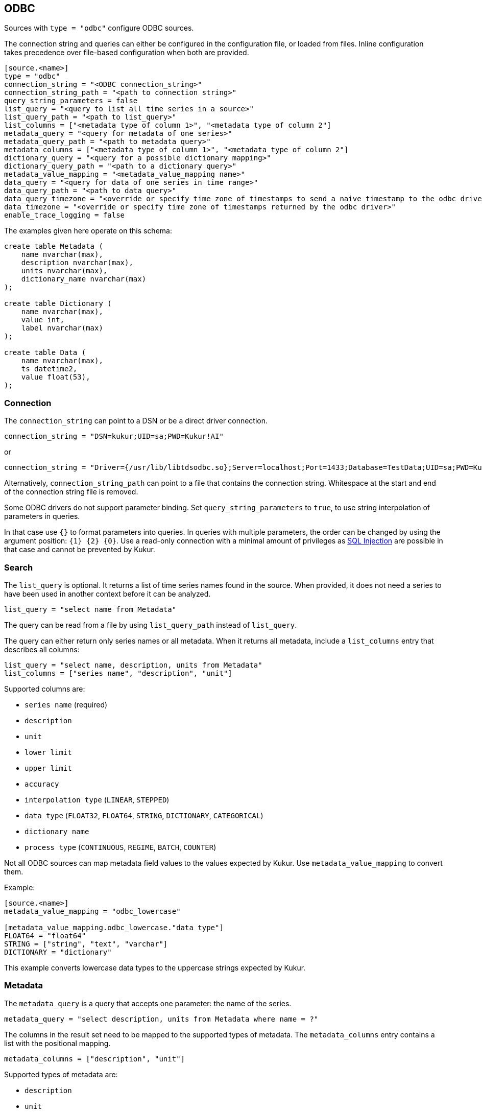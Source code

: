 // SPDX-FileCopyrightText: 2021 Timeseer.AI
//
// SPDX-License-Identifier: Apache-2.0
== ODBC

Sources with `type = "odbc"` configure ODBC sources.

The connection string and queries can either be configured in the configuration file,
or loaded from files.
Inline configuration takes precedence over file-based configuration when both are provided.

```toml
[source.<name>]
type = "odbc"
connection_string = "<ODBC connection_string>"
connection_string_path = "<path to connection string>"
query_string_parameters = false
list_query = "<query to list all time series in a source>"
list_query_path = "<path to list_query>"
list_columns = ["<metadata type of column 1>", "<metadata type of column 2"]
metadata_query = "<query for metadata of one series>"
metadata_query_path = "<path to metadata query>"
metadata_columns = ["<metadata type of column 1>", "<metadata type of column 2"]
dictionary_query = "<query for a possible dictionary mapping>"
dictionary_query_path = "<path to a dictionary query>"
metadata_value_mapping = "<metadata_value_mapping name>"
data_query = "<query for data of one series in time range>"
data_query_path = "<path to data query>"
data_query_timezone = "<override or specify time zone of timestamps to send a naive timestamp to the odbc driver>"
data_timezone = "<override or specify time zone of timestamps returned by the odbc driver>"
enable_trace_logging = false
```

The examples given here operate on this schema:

```sql
create table Metadata (
    name nvarchar(max),
    description nvarchar(max),
    units nvarchar(max),
    dictionary_name nvarchar(max)
);

create table Dictionary (
    name nvarchar(max),
    value int,
    label nvarchar(max)
);

create table Data (
    name nvarchar(max),
    ts datetime2,
    value float(53),
);
```

=== Connection

The `connection_string` can point to a DSN or be a direct driver connection.

```toml
connection_string = "DSN=kukur;UID=sa;PWD=Kukur!AI"
```

or

```toml
connection_string = "Driver={/usr/lib/libtdsodbc.so};Server=localhost;Port=1433;Database=TestData;UID=sa;PWD=Kukur!AI"
```

Alternatively, `connection_string_path` can point to a file that contains the connection string.
Whitespace at the start and end of the connection string file is removed.

Some ODBC drivers do not support parameter binding.
Set `query_string_parameters` to `true`,
to use string interpolation of parameters in queries.

In that case use `{}` to format parameters into queries.
In queries with multiple parameters, the order can be changed by using the argument position: `{1} {2} {0}`.
Use a read-only connection with a minimal amount of privileges as https://owasp.org/www-community/attacks/SQL_Injection[SQL Injection] are possible in that case and cannot be prevented by Kukur.

=== Search

The `list_query` is optional.
It returns a list of time series names found in the source.
When provided, it does not need a series to have been used in another context before it can be analyzed.

```toml
list_query = "select name from Metadata"
```

The query can be read from a file by using `list_query_path` instead of `list_query`.

The query can either return only series names or all metadata.
When it returns all metadata, include a `list_columns` entry that describes all columns:

```toml
list_query = "select name, description, units from Metadata"
list_columns = ["series name", "description", "unit"]
```

Supported columns are:

- `series name` (required)
- `description`
- `unit`
- `lower limit`
- `upper limit`
- `accuracy`
- `interpolation type` (`LINEAR`, `STEPPED`)
- `data type` (`FLOAT32`, `FLOAT64`, `STRING`, `DICTIONARY`, `CATEGORICAL`)
- `dictionary name`
- `process type` (`CONTINUOUS`, `REGIME`, `BATCH`, `COUNTER`)

Not all ODBC sources can map metadata field values to the values expected by Kukur.
Use `metadata_value_mapping` to convert them.

Example:

```toml
[source.<name>]
metadata_value_mapping = "odbc_lowercase"

[metadata_value_mapping.odbc_lowercase."data type"]
FLOAT64 = "float64"
STRING = ["string", "text", "varchar"]
DICTIONARY = "dictionary"
```

This example converts lowercase data types to the uppercase strings expected by Kukur.

=== Metadata

The `metadata_query` is a query that accepts one parameter: the name of the series.

```toml
metadata_query = "select description, units from Metadata where name = ?"
```

The columns in the result set need to be mapped to the supported types of metadata.
The `metadata_columns` entry contains a list with the positional mapping.

```toml
metadata_columns = ["description", "unit"]
```

Supported types of metadata are:

- `description`
- `unit`
- `lower limit`
- `upper limit`
- `accuracy`
- `interpolation type` (`LINEAR`, `STEPPED`)
- `data type` (`FLOAT32`, `FLOAT64`, `STRING`, `DICTIONARY`, `CATEGORICAL`)
- `dictionary name`
- `process type` (`CONTINUOUS`, `REGIME`, `BATCH`, `COUNTER`)

The metadata query can be read from a file by using `metadata_query_path` instead of `metadata_query`.

Metadata values can be converted using `metadata_value_mapping`.

Example:

```toml
[source.<name>]
metadata_value_mapping = "odbc_lowercase"

[metadata_value_mapping.odbc_lowercase."data type"]
FLOAT64 = "float64"
STRING = ["string", "text", "varchar"]
DICTIONARY = "dictionary"
```

This example converts lowercase data types to the uppercase strings expected by Kukur.

=== Dictionary

A dictionary maps numerical (integer) values to textual labels.
The `dictionary_query` is a query that accepts one parameter: the name of the dictionary.

The dictionary name for a series is returned by the `dictionary name` list or metadata column.

```toml
dictionary_query = "select value, label from Dictionary where name = ?"
```

The first column with the dictionary key can be any type that can be converted to an integer, even `SQL_CHAR`.
The second column with the dictionary value should be a `SQL_CHAR` or `SQL_WCHAR`.

The dictionary query can be read from a file by using `dictionary_query_path` instead of `dictionary_query`.

=== Data

The `data_query` is a query that accepts three parameters:

- the name of the series (as `SQL_VARCHAR`)
- the start date of the time range to query data in (as `SQL_TYPE_TIMESTAMP`)
- the end date of the time range to query data in (as `SQL_TYPE_TIMESTAMP`)

```toml
data_query = "select ts, value from Data where name = ? and ts between ? and ?"
```

This query should return rows of two columns:

- the timestamp of the data point (preferably as `SQL_TYPE_TIMESTAMP`)
- the value of the data point (preferably as `SQL_REAL`, `SQL_FLOAT` or `SQL_DOUBLE`)

When the return type of a column is of types `SQL_CHAR` or `SQL_WCHAR`,
It will try to convert to the expected type.

If the provider or data source does not accept `SQL_TYPE_TIMESTAMP`, it can be formatted as a string.
The `data_query_datetime_format` option accepts the https://docs.python.org/3/library/datetime.html#strftime-strptime-behavior[formatting options] supported by Python.

Example:

```toml
data_query_datetime_format = "%Y-%m-%dT%H:%M:%S%z"
```

This converts timestamps to the ISO8601 format.

The data query can be read from a file by using `data_query_path` instead of `data_query`.

If the driver doesn't accept timezoned timestamps you can specify the prefered timestamp for the input to convert the timestamp with the `data_query_timezone` option.
The request will use the converted timestamps as naive timestamps for the queries to the driver.

Example:

```toml
data_query_timezone = "UTC"
```

If the query or driver returns dates without a time zone,
the time zone can be specified by the `data_timezone` option.

Example:

```toml
data_timezone = "UTC"
```

The exact available time zones are system-dependent.

Set `enable_trace_logging` to `true` to log the fetched data before conversion.

```toml
enable_trace_logging = true
```
